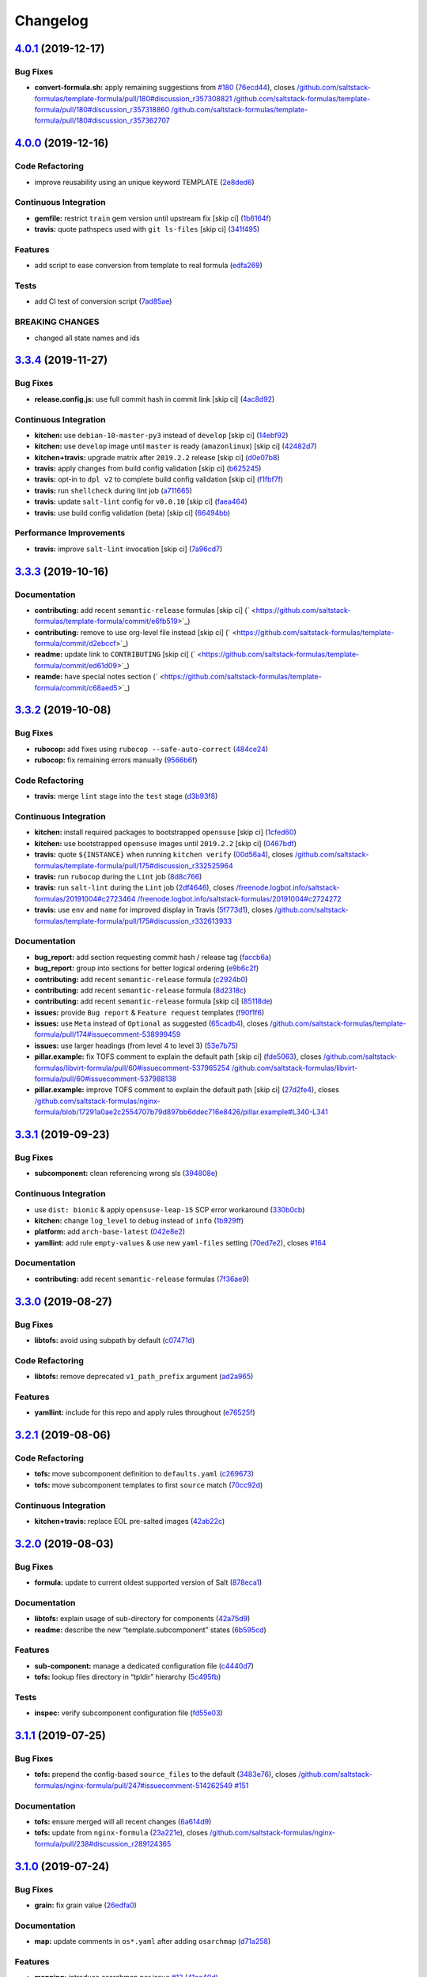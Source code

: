 
Changelog
=========

`4.0.1 <https://github.com/saltstack-formulas/template-formula/compare/v4.0.0...v4.0.1>`_ (2019-12-17)
----------------------------------------------------------------------------------------------------------

Bug Fixes
^^^^^^^^^


* **convert-formula.sh:** apply remaining suggestions from `#180 <https://github.com/saltstack-formulas/template-formula/issues/180>`_ (\ `76ecd44 <https://github.com/saltstack-formulas/template-formula/commit/76ecd447be66fd9b33ace56836796d3ce24537db>`_\ ), closes `/github.com/saltstack-formulas/template-formula/pull/180#discussion_r357308821 <https://github.com//github.com/saltstack-formulas/template-formula/pull/180/issues/discussion_r357308821>`_ `/github.com/saltstack-formulas/template-formula/pull/180#discussion_r357318860 <https://github.com//github.com/saltstack-formulas/template-formula/pull/180/issues/discussion_r357318860>`_ `/github.com/saltstack-formulas/template-formula/pull/180#discussion_r357362707 <https://github.com//github.com/saltstack-formulas/template-formula/pull/180/issues/discussion_r357362707>`_

`4.0.0 <https://github.com/saltstack-formulas/template-formula/compare/v3.3.4...v4.0.0>`_ (2019-12-16)
----------------------------------------------------------------------------------------------------------

Code Refactoring
^^^^^^^^^^^^^^^^


* improve reusability using an unique keyword TEMPLATE (\ `2e8ded6 <https://github.com/saltstack-formulas/template-formula/commit/2e8ded6565f7bad166323792bf42979aac2980fa>`_\ )

Continuous Integration
^^^^^^^^^^^^^^^^^^^^^^


* **gemfile:** restrict ``train`` gem version until upstream fix [skip ci] (\ `1b6164f <https://github.com/saltstack-formulas/template-formula/commit/1b6164fc4a5bda44e8cb1104039606603dab4c2e>`_\ )
* **travis:** quote pathspecs used with ``git ls-files`` [skip ci] (\ `341f495 <https://github.com/saltstack-formulas/template-formula/commit/341f495336da0e35d92b3b4acda30f9efa44ec52>`_\ )

Features
^^^^^^^^


* add script to ease conversion from template to real formula (\ `edfa269 <https://github.com/saltstack-formulas/template-formula/commit/edfa269e9655407ca26788a8d5564c759abbbb30>`_\ )

Tests
^^^^^


* add CI test of conversion script (\ `7ad85ae <https://github.com/saltstack-formulas/template-formula/commit/7ad85ae0db21888921efabbc88bcafbc65e5bd21>`_\ )

BREAKING CHANGES
^^^^^^^^^^^^^^^^


* changed all state names and ids

`3.3.4 <https://github.com/saltstack-formulas/template-formula/compare/v3.3.3...v3.3.4>`_ (2019-11-27)
----------------------------------------------------------------------------------------------------------

Bug Fixes
^^^^^^^^^


* **release.config.js:** use full commit hash in commit link [skip ci] (\ `4ac8d92 <https://github.com/saltstack-formulas/template-formula/commit/4ac8d92778977ed63fe99e4506a2b0a2d41a2bce>`_\ )

Continuous Integration
^^^^^^^^^^^^^^^^^^^^^^


* **kitchen:** use ``debian-10-master-py3`` instead of ``develop`` [skip ci] (\ `14ebf92 <https://github.com/saltstack-formulas/template-formula/commit/14ebf928bc07cefa086523e63bed5df7c2879e9b>`_\ )
* **kitchen:** use ``develop`` image until ``master`` is ready (\ ``amazonlinux``\ ) [skip ci] (\ `42482d7 <https://github.com/saltstack-formulas/template-formula/commit/42482d7f9b77f5d34417e25233a9f385075feace>`_\ )
* **kitchen+travis:** upgrade matrix after ``2019.2.2`` release [skip ci] (\ `d0e07b8 <https://github.com/saltstack-formulas/template-formula/commit/d0e07b88834f68cc81ce4de34c14a880347fc497>`_\ )
* **travis:** apply changes from build config validation [skip ci] (\ `b625245 <https://github.com/saltstack-formulas/template-formula/commit/b625245fc62deb6da7cb35de1280ec267718b1cd>`_\ )
* **travis:** opt-in to ``dpl v2`` to complete build config validation [skip ci] (\ `f1fbf7f <https://github.com/saltstack-formulas/template-formula/commit/f1fbf7f620c886827c70fb3970e3b2fac58b8db8>`_\ )
* **travis:** run ``shellcheck`` during lint job (\ `a711665 <https://github.com/saltstack-formulas/template-formula/commit/a7116654d875ecb0e7e3e10fc96cbab2e91575f7>`_\ )
* **travis:** update ``salt-lint`` config for ``v0.0.10`` [skip ci] (\ `faea464 <https://github.com/saltstack-formulas/template-formula/commit/faea464f923f552e23a83f28e3192c437f7eabfe>`_\ )
* **travis:** use build config validation (beta) [skip ci] (\ `66494bb <https://github.com/saltstack-formulas/template-formula/commit/66494bbc1058adc9ed6fa0074b1c4b6018c4cd48>`_\ )

Performance Improvements
^^^^^^^^^^^^^^^^^^^^^^^^


* **travis:** improve ``salt-lint`` invocation [skip ci] (\ `7a96cd7 <https://github.com/saltstack-formulas/template-formula/commit/7a96cd77db71eb8b022df7bd5c1014664124a022>`_\ )

`3.3.3 <https://github.com/saltstack-formulas/template-formula/compare/v3.3.2...v3.3.3>`_ (2019-10-16)
----------------------------------------------------------------------------------------------------------

Documentation
^^^^^^^^^^^^^


* **contributing:** add recent ``semantic-release`` formulas [skip ci] (\ ` <https://github.com/saltstack-formulas/template-formula/commit/e6fb519>`_\ )
* **contributing:** remove to use org-level file instead [skip ci] (\ ` <https://github.com/saltstack-formulas/template-formula/commit/d2ebccf>`_\ )
* **readme:** update link to ``CONTRIBUTING`` [skip ci] (\ ` <https://github.com/saltstack-formulas/template-formula/commit/ed61d09>`_\ )
* **reamde:** have special notes section (\ ` <https://github.com/saltstack-formulas/template-formula/commit/c68aed5>`_\ )

`3.3.2 <https://github.com/saltstack-formulas/template-formula/compare/v3.3.1...v3.3.2>`_ (2019-10-08)
----------------------------------------------------------------------------------------------------------

Bug Fixes
^^^^^^^^^


* **rubocop:** add fixes using ``rubocop --safe-auto-correct`` (\ `484ce24 <https://github.com/saltstack-formulas/template-formula/commit/484ce24>`_\ )
* **rubocop:** fix remaining errors manually (\ `9566b6f <https://github.com/saltstack-formulas/template-formula/commit/9566b6f>`_\ )

Code Refactoring
^^^^^^^^^^^^^^^^


* **travis:** merge ``lint`` stage into the ``test`` stage (\ `d3b93f8 <https://github.com/saltstack-formulas/template-formula/commit/d3b93f8>`_\ )

Continuous Integration
^^^^^^^^^^^^^^^^^^^^^^


* **kitchen:** install required packages to bootstrapped ``opensuse`` [skip ci] (\ `1cfed60 <https://github.com/saltstack-formulas/template-formula/commit/1cfed60>`_\ )
* **kitchen:** use bootstrapped ``opensuse`` images until ``2019.2.2`` [skip ci] (\ `0467bdf <https://github.com/saltstack-formulas/template-formula/commit/0467bdf>`_\ )
* **travis:** quote ``${INSTANCE}`` when running ``kitchen verify`` (\ `00d56a4 <https://github.com/saltstack-formulas/template-formula/commit/00d56a4>`_\ ), closes `/github.com/saltstack-formulas/template-formula/pull/175#discussion_r332525964 <https://github.com//github.com/saltstack-formulas/template-formula/pull/175/issues/discussion_r332525964>`_
* **travis:** run ``rubocop`` during the ``Lint`` job (\ `8d8c766 <https://github.com/saltstack-formulas/template-formula/commit/8d8c766>`_\ )
* **travis:** run ``salt-lint`` during the ``Lint`` job (\ `2df4646 <https://github.com/saltstack-formulas/template-formula/commit/2df4646>`_\ ), closes `/freenode.logbot.info/saltstack-formulas/20191004#c2723464 <https://github.com//freenode.logbot.info/saltstack-formulas/20191004/issues/c2723464>`_ `/freenode.logbot.info/saltstack-formulas/20191004#c2724272 <https://github.com//freenode.logbot.info/saltstack-formulas/20191004/issues/c2724272>`_
* **travis:** use ``env`` and ``name`` for improved display in Travis (\ `5f773d1 <https://github.com/saltstack-formulas/template-formula/commit/5f773d1>`_\ ), closes `/github.com/saltstack-formulas/template-formula/pull/175#discussion_r332613933 <https://github.com//github.com/saltstack-formulas/template-formula/pull/175/issues/discussion_r332613933>`_

Documentation
^^^^^^^^^^^^^


* **bug_report:** add section requesting commit hash / release tag (\ `faccb6a <https://github.com/saltstack-formulas/template-formula/commit/faccb6a>`_\ )
* **bug_report:** group into sections for better logical ordering (\ `e9b6c2f <https://github.com/saltstack-formulas/template-formula/commit/e9b6c2f>`_\ )
* **contributing:** add recent ``semantic-release`` formula (\ `c2924b0 <https://github.com/saltstack-formulas/template-formula/commit/c2924b0>`_\ )
* **contributing:** add recent ``semantic-release`` formula (\ `8d2318c <https://github.com/saltstack-formulas/template-formula/commit/8d2318c>`_\ )
* **contributing:** add recent ``semantic-release`` formula [skip ci] (\ `85118de <https://github.com/saltstack-formulas/template-formula/commit/85118de>`_\ )
* **issues:** provide ``Bug report`` & ``Feature request`` templates (\ `f90f1f6 <https://github.com/saltstack-formulas/template-formula/commit/f90f1f6>`_\ )
* **issues:** use ``Meta`` instead of ``Optional`` as suggested (\ `65cadb4 <https://github.com/saltstack-formulas/template-formula/commit/65cadb4>`_\ ), closes `/github.com/saltstack-formulas/template-formula/pull/174#issuecomment-538999459 <https://github.com//github.com/saltstack-formulas/template-formula/pull/174/issues/issuecomment-538999459>`_
* **issues:** use larger headings (from level 4 to level 3) (\ `53e7b75 <https://github.com/saltstack-formulas/template-formula/commit/53e7b75>`_\ )
* **pillar.example:** fix TOFS comment to explain the default path [skip ci] (\ `fde5063 <https://github.com/saltstack-formulas/template-formula/commit/fde5063>`_\ ), closes `/github.com/saltstack-formulas/libvirt-formula/pull/60#issuecomment-537965254 <https://github.com//github.com/saltstack-formulas/libvirt-formula/pull/60/issues/issuecomment-537965254>`_ `/github.com/saltstack-formulas/libvirt-formula/pull/60#issuecomment-537988138 <https://github.com//github.com/saltstack-formulas/libvirt-formula/pull/60/issues/issuecomment-537988138>`_
* **pillar.example:** improve TOFS comment to explain the default path [skip ci] (\ `27d2fe4 <https://github.com/saltstack-formulas/template-formula/commit/27d2fe4>`_\ ), closes `/github.com/saltstack-formulas/nginx-formula/blob/17291a0ae2c2554707b79d897bb6ddec716e8426/pillar.example#L340-L341 <https://github.com//github.com/saltstack-formulas/nginx-formula/blob/17291a0ae2c2554707b79d897bb6ddec716e8426/pillar.example/issues/L340-L341>`_

`3.3.1 <https://github.com/saltstack-formulas/template-formula/compare/v3.3.0...v3.3.1>`_ (2019-09-23)
----------------------------------------------------------------------------------------------------------

Bug Fixes
^^^^^^^^^


* **subcomponent:** clean referencing wrong sls (\ `394808e <https://github.com/saltstack-formulas/template-formula/commit/394808e>`_\ )

Continuous Integration
^^^^^^^^^^^^^^^^^^^^^^


* use ``dist: bionic`` & apply ``opensuse-leap-15`` SCP error workaround (\ `330b0cb <https://github.com/saltstack-formulas/template-formula/commit/330b0cb>`_\ )
* **kitchen:** change ``log_level`` to ``debug`` instead of ``info`` (\ `1b929ff <https://github.com/saltstack-formulas/template-formula/commit/1b929ff>`_\ )
* **platform:** add ``arch-base-latest`` (\ `042e8e2 <https://github.com/saltstack-formulas/template-formula/commit/042e8e2>`_\ )
* **yamllint:** add rule ``empty-values`` & use new ``yaml-files`` setting (\ `70ed7e2 <https://github.com/saltstack-formulas/template-formula/commit/70ed7e2>`_\ ), closes `#164 <https://github.com/saltstack-formulas/template-formula/issues/164>`_

Documentation
^^^^^^^^^^^^^


* **contributing:** add recent ``semantic-release`` formulas (\ `7f36ae9 <https://github.com/saltstack-formulas/template-formula/commit/7f36ae9>`_\ )

`3.3.0 <https://github.com/saltstack-formulas/template-formula/compare/v3.2.1...v3.3.0>`_ (2019-08-27)
----------------------------------------------------------------------------------------------------------

Bug Fixes
^^^^^^^^^


* **libtofs:** avoid using subpath by default (\ `c07471d <https://github.com/saltstack-formulas/template-formula/commit/c07471d>`_\ )

Code Refactoring
^^^^^^^^^^^^^^^^


* **libtofs:** remove deprecated ``v1_path_prefix`` argument (\ `ad2a965 <https://github.com/saltstack-formulas/template-formula/commit/ad2a965>`_\ )

Features
^^^^^^^^


* **yamllint:** include for this repo and apply rules throughout (\ `e76525f <https://github.com/saltstack-formulas/template-formula/commit/e76525f>`_\ )

`3.2.1 <https://github.com/saltstack-formulas/template-formula/compare/v3.2.0...v3.2.1>`_ (2019-08-06)
----------------------------------------------------------------------------------------------------------

Code Refactoring
^^^^^^^^^^^^^^^^


* **tofs:** move subcomponent definition to ``defaults.yaml`` (\ `c269673 <https://github.com/saltstack-formulas/template-formula/commit/c269673>`_\ )
* **tofs:** move subcomponent templates to first ``source`` match (\ `70cc92d <https://github.com/saltstack-formulas/template-formula/commit/70cc92d>`_\ )

Continuous Integration
^^^^^^^^^^^^^^^^^^^^^^


* **kitchen+travis:** replace EOL pre-salted images (\ `42ab22c <https://github.com/saltstack-formulas/template-formula/commit/42ab22c>`_\ )

`3.2.0 <https://github.com/saltstack-formulas/template-formula/compare/v3.1.1...v3.2.0>`_ (2019-08-03)
----------------------------------------------------------------------------------------------------------

Bug Fixes
^^^^^^^^^


* **formula:** update to current oldest supported version of Salt (\ `878eca1 <https://github.com/saltstack-formulas/template-formula/commit/878eca1>`_\ )

Documentation
^^^^^^^^^^^^^


* **libtofs:** explain usage of sub-directory for components (\ `42a75d9 <https://github.com/saltstack-formulas/template-formula/commit/42a75d9>`_\ )
* **readme:** describe the new “template.subcomponent” states (\ `6b595cd <https://github.com/saltstack-formulas/template-formula/commit/6b595cd>`_\ )

Features
^^^^^^^^


* **sub-component:** manage a dedicated configuration file (\ `c4440d7 <https://github.com/saltstack-formulas/template-formula/commit/c4440d7>`_\ )
* **tofs:** lookup files directory in “tpldir” hierarchy (\ `5c495fb <https://github.com/saltstack-formulas/template-formula/commit/5c495fb>`_\ )

Tests
^^^^^


* **inspec:** verify subcomponent configuration file (\ `fd55e03 <https://github.com/saltstack-formulas/template-formula/commit/fd55e03>`_\ )

`3.1.1 <https://github.com/saltstack-formulas/template-formula/compare/v3.1.0...v3.1.1>`_ (2019-07-25)
----------------------------------------------------------------------------------------------------------

Bug Fixes
^^^^^^^^^


* **tofs:** prepend the config-based ``source_files`` to the default (\ `3483e76 <https://github.com/saltstack-formulas/template-formula/commit/3483e76>`_\ ), closes `/github.com/saltstack-formulas/nginx-formula/pull/247#issuecomment-514262549 <https://github.com//github.com/saltstack-formulas/nginx-formula/pull/247/issues/issuecomment-514262549>`_ `#151 <https://github.com/saltstack-formulas/template-formula/issues/151>`_

Documentation
^^^^^^^^^^^^^


* **tofs:** ensure merged will all recent changes (\ `6a614d9 <https://github.com/saltstack-formulas/template-formula/commit/6a614d9>`_\ )
* **tofs:** update from ``nginx-formula`` (\ `23a221e <https://github.com/saltstack-formulas/template-formula/commit/23a221e>`_\ ), closes `/github.com/saltstack-formulas/nginx-formula/pull/238#discussion_r289124365 <https://github.com//github.com/saltstack-formulas/nginx-formula/pull/238/issues/discussion_r289124365>`_

`3.1.0 <https://github.com/saltstack-formulas/template-formula/compare/v3.0.9...v3.1.0>`_ (2019-07-24)
----------------------------------------------------------------------------------------------------------

Bug Fixes
^^^^^^^^^


* **grain:** fix grain value (\ `26edfa0 <https://github.com/saltstack-formulas/template-formula/commit/26edfa0>`_\ )

Documentation
^^^^^^^^^^^^^


* **map:** update comments in ``os*.yaml`` after adding ``osarchmap`` (\ `d71a258 <https://github.com/saltstack-formulas/template-formula/commit/d71a258>`_\ )

Features
^^^^^^^^


* **mapping:** introduce osarchmap per issue `#13 <https://github.com/saltstack-formulas/template-formula/issues/13>`_ (\ `41ac40d <https://github.com/saltstack-formulas/template-formula/commit/41ac40d>`_\ )

Tests
^^^^^


* **osarch:** add unit test for osarch (\ `1be2052 <https://github.com/saltstack-formulas/template-formula/commit/1be2052>`_\ )

`3.0.9 <https://github.com/saltstack-formulas/template-formula/compare/v3.0.8...v3.0.9>`_ (2019-07-24)
----------------------------------------------------------------------------------------------------------

Bug Fixes
^^^^^^^^^


* **libtofs:** don't crash if “tofs.files_switch” lookup a list (\ `0979d35 <https://github.com/saltstack-formulas/template-formula/commit/0979d35>`_\ )

Documentation
^^^^^^^^^^^^^


* **contributing:** add recent ``semantic-release`` formula (\ `f9def86 <https://github.com/saltstack-formulas/template-formula/commit/f9def86>`_\ )
* **contributing:** add recent ``semantic-release`` formula (\ `ed8c55a <https://github.com/saltstack-formulas/template-formula/commit/ed8c55a>`_\ )
* **contributing:** add recent ``semantic-release`` formulas (\ `57d0b85 <https://github.com/saltstack-formulas/template-formula/commit/57d0b85>`_\ )

Tests
^^^^^


* **libtofs:** “tofs.files_switch” lookup can return a list (\ `13f1728 <https://github.com/saltstack-formulas/template-formula/commit/13f1728>`_\ )

`3.0.8 <https://github.com/saltstack-formulas/template-formula/compare/v3.0.7...v3.0.8>`_ (2019-07-08)
----------------------------------------------------------------------------------------------------------

Documentation
^^^^^^^^^^^^^


* **contributing:** add template-formula to ``semantic-release`` formulas (\ `87e4ebc <https://github.com/saltstack-formulas/template-formula/commit/87e4ebc>`_\ )

`3.0.7 <https://github.com/saltstack-formulas/template-formula/compare/v3.0.6...v3.0.7>`_ (2019-07-04)
----------------------------------------------------------------------------------------------------------

Documentation
^^^^^^^^^^^^^


* **contributing:** add recent ``semantic-release`` formula (\ `c679cb5 <https://github.com/saltstack-formulas/template-formula/commit/c679cb5>`_\ )

`3.0.6 <https://github.com/saltstack-formulas/template-formula/compare/v3.0.5...v3.0.6>`_ (2019-06-28)
----------------------------------------------------------------------------------------------------------

Code Refactoring
^^^^^^^^^^^^^^^^


* **string:** remove capitalisation from 'template' string (\ `7062210 <https://github.com/saltstack-formulas/template-formula/commit/7062210>`_\ )

`3.0.5 <https://github.com/saltstack-formulas/template-formula/compare/v3.0.4...v3.0.5>`_ (2019-06-28)
----------------------------------------------------------------------------------------------------------

Documentation
^^^^^^^^^^^^^


* **contributing:** add recent ``semantic-release`` formula (\ `fc50a9e <https://github.com/saltstack-formulas/template-formula/commit/fc50a9e>`_\ )

`3.0.4 <https://github.com/saltstack-formulas/template-formula/compare/v3.0.3...v3.0.4>`_ (2019-06-27)
----------------------------------------------------------------------------------------------------------

Documentation
^^^^^^^^^^^^^


* **contributing:** add recent ``semantic-release`` formulas (\ `22052fc <https://github.com/saltstack-formulas/template-formula/commit/22052fc>`_\ )

`3.0.3 <https://github.com/saltstack-formulas/template-formula/compare/v3.0.2...v3.0.3>`_ (2019-06-25)
----------------------------------------------------------------------------------------------------------

Documentation
^^^^^^^^^^^^^


* **contributing:** add recent ``semantic-release`` formula (\ `7f56237 <https://github.com/saltstack-formulas/template-formula/commit/7f56237>`_\ )

`3.0.2 <https://github.com/saltstack-formulas/template-formula/compare/v3.0.1...v3.0.2>`_ (2019-06-20)
----------------------------------------------------------------------------------------------------------

Documentation
^^^^^^^^^^^^^


* **contributing:** add recent ``semantic-release`` formulas (\ `461c7a5 <https://github.com/saltstack-formulas/template-formula/commit/461c7a5>`_\ )

`3.0.1 <https://github.com/saltstack-formulas/template-formula/compare/v3.0.0...v3.0.1>`_ (2019-06-16)
----------------------------------------------------------------------------------------------------------

Tests
^^^^^


* **inspec:** readme for default profile & os-name depreciated (\ `3fa7bce <https://github.com/saltstack-formulas/template-formula/commit/3fa7bce>`_\ )

`3.0.0 <https://github.com/saltstack-formulas/template-formula/compare/v2.2.1...v3.0.0>`_ (2019-06-13)
----------------------------------------------------------------------------------------------------------

Code Refactoring
^^^^^^^^^^^^^^^^


* **pkgname:** reserve 'pkg' as packaging dict (\ `c6ae81c <https://github.com/saltstack-formulas/template-formula/commit/c6ae81c>`_\ )

Continuous Integration
^^^^^^^^^^^^^^^^^^^^^^


* **kitchen+travis:** modify matrix to include ``develop`` platform (\ `7b5d4ff <https://github.com/saltstack-formulas/template-formula/commit/7b5d4ff>`_\ )

BREAKING CHANGES
^^^^^^^^^^^^^^^^


* **pkgname:** the parameter ``pkg`` is now a dictionary. References
  to ``template.pkg`` should be changed to ``template.pkg.name``.

`2.2.1 <https://github.com/saltstack-formulas/template-formula/compare/v2.2.0...v2.2.1>`_ (2019-05-31)
----------------------------------------------------------------------------------------------------------

Code Refactoring
^^^^^^^^^^^^^^^^


* **\ ``osfamilymap``\ :** avoid *BSD ambiguity with MacOS ``rootgroup`` (\ `3338605 <https://github.com/saltstack-formulas/template-formula/commit/3338605>`_\ )

`2.2.0 <https://github.com/saltstack-formulas/template-formula/compare/v2.1.18...v2.2.0>`_ (2019-05-31)
-----------------------------------------------------------------------------------------------------------

Features
^^^^^^^^


* **macos:** basic package and group handling (\ `8c3fe22 <https://github.com/saltstack-formulas/template-formula/commit/8c3fe22>`_\ )

`2.1.18 <https://github.com/saltstack-formulas/template-formula/compare/v2.1.17...v2.1.18>`_ (2019-05-29)
-------------------------------------------------------------------------------------------------------------

Bug Fixes
^^^^^^^^^


* **\ ``libtofs``\ :** use ``select`` to deal with empty strings in path (\ `afe0751 <https://github.com/saltstack-formulas/template-formula/commit/afe0751>`_\ )
* **\ ``libtofs``\ :** use ``strip`` to deal with leading/trailing slashes (\ `2563a46 <https://github.com/saltstack-formulas/template-formula/commit/2563a46>`_\ )

`2.1.17 <https://github.com/saltstack-formulas/template-formula/compare/v2.1.16...v2.1.17>`_ (2019-05-27)
-------------------------------------------------------------------------------------------------------------

Continuous Integration
^^^^^^^^^^^^^^^^^^^^^^


* **kitchen:** add Bundler binstub for Kitchen (\ `7bb7c53 <https://github.com/saltstack-formulas/template-formula/commit/7bb7c53>`_\ )

Documentation
^^^^^^^^^^^^^


* **readme:** tidy headings (\ `d931ed1 <https://github.com/saltstack-formulas/template-formula/commit/d931ed1>`_\ )

`2.1.16 <https://github.com/saltstack-formulas/template-formula/compare/v2.1.15...v2.1.16>`_ (2019-05-27)
-------------------------------------------------------------------------------------------------------------

Documentation
^^^^^^^^^^^^^


* **contributing:** add ufw formula to semantic release formulas (\ `18ff689 <https://github.com/saltstack-formulas/template-formula/commit/18ff689>`_\ )

`2.1.15 <https://github.com/saltstack-formulas/template-formula/compare/v2.1.14...v2.1.15>`_ (2019-05-25)
-------------------------------------------------------------------------------------------------------------

Tests
^^^^^


* **\ ``services_spec``\ :** remove temporary ``suse`` conditional (\ `00d4a77 <https://github.com/saltstack-formulas/template-formula/commit/00d4a77>`_\ )

`2.1.14 <https://github.com/saltstack-formulas/template-formula/compare/v2.1.13...v2.1.14>`_ (2019-05-25)
-------------------------------------------------------------------------------------------------------------

Bug Fixes
^^^^^^^^^


* **\ ``config/file``\ :** add missing space before Jinja ``}}`` (\ `5cd08ab <https://github.com/saltstack-formulas/template-formula/commit/5cd08ab>`_\ )

`2.1.13 <https://github.com/saltstack-formulas/template-formula/compare/v2.1.12...v2.1.13>`_ (2019-05-24)
-------------------------------------------------------------------------------------------------------------

Documentation
^^^^^^^^^^^^^


* **readme:** add testing requirements section (from ``vault-formula``\ ) (\ `e04413e <https://github.com/saltstack-formulas/template-formula/commit/e04413e>`_\ )

`2.1.12 <https://github.com/saltstack-formulas/template-formula/compare/v2.1.11...v2.1.12>`_ (2019-05-24)
-------------------------------------------------------------------------------------------------------------

Continuous Integration
^^^^^^^^^^^^^^^^^^^^^^


* **travis:** improve recommended matrix usage comment (\ `b08a0fd <https://github.com/saltstack-formulas/template-formula/commit/b08a0fd>`_\ )
* **travis:** reduce matrix down to 6 instances (ref: `#118 <https://github.com/saltstack-formulas/template-formula/issues/118>`_\ ) (\ `a8834e2 <https://github.com/saltstack-formulas/template-formula/commit/a8834e2>`_\ )

Documentation
^^^^^^^^^^^^^


* **contributing:** add ``bind-formula`` to ``semantic-release`` formulas (\ `3da78b0 <https://github.com/saltstack-formulas/template-formula/commit/3da78b0>`_\ )

`2.1.11 <https://github.com/saltstack-formulas/template-formula/compare/v2.1.10...v2.1.11>`_ (2019-05-18)
-------------------------------------------------------------------------------------------------------------

Documentation
^^^^^^^^^^^^^


* **contributing:** add recent ``semantic-release`` formula (\ `486b393 <https://github.com/saltstack-formulas/template-formula/commit/486b393>`_\ )

`2.1.10 <https://github.com/saltstack-formulas/template-formula/compare/v2.1.9...v2.1.10>`_ (2019-05-16)
------------------------------------------------------------------------------------------------------------

Documentation
^^^^^^^^^^^^^


* **contributing:** fix link to contributing docs (\ `b6a33d3 <https://github.com/saltstack-formulas/template-formula/commit/b6a33d3>`_\ )

`2.1.9 <https://github.com/saltstack-formulas/template-formula/compare/v2.1.8...v2.1.9>`_ (2019-05-16)
----------------------------------------------------------------------------------------------------------

Documentation
^^^^^^^^^^^^^


* move contributing sections and links to ease adaptation (\ `741896d <https://github.com/saltstack-formulas/template-formula/commit/741896d>`_\ )

`2.1.8 <https://github.com/saltstack-formulas/template-formula/compare/v2.1.7...v2.1.8>`_ (2019-05-16)
----------------------------------------------------------------------------------------------------------

Documentation
^^^^^^^^^^^^^


* **contributing:** add recent ``semantic-release`` formulas (\ `#110 <https://github.com/saltstack-formulas/template-formula/issues/110>`_\ ) (\ `ab7afd4 <https://github.com/saltstack-formulas/template-formula/commit/ab7afd4>`_\ )

`2.1.7 <https://github.com/saltstack-formulas/template-formula/compare/v2.1.6...v2.1.7>`_ (2019-05-15)
----------------------------------------------------------------------------------------------------------

Styles
^^^^^^


* **indent:** fix indentation (\ `34d1307 <https://github.com/saltstack-formulas/template-formula/commit/34d1307>`_\ )

`2.1.6 <https://github.com/saltstack-formulas/template-formula/compare/v2.1.5...v2.1.6>`_ (2019-05-15)
----------------------------------------------------------------------------------------------------------

Bug Fixes
^^^^^^^^^


* **\ ``map.jinja``\ :** *merge* defaults and ``config.get`` (\ `91bc2f0 <https://github.com/saltstack-formulas/template-formula/commit/91bc2f0>`_\ )

`2.1.5 <https://github.com/saltstack-formulas/template-formula/compare/v2.1.4...v2.1.5>`_ (2019-05-15)
----------------------------------------------------------------------------------------------------------

Bug Fixes
^^^^^^^^^


* **\ ``map.jinja``\ :** use tplroot (\ `b9c5e03 <https://github.com/saltstack-formulas/template-formula/commit/b9c5e03>`_\ )

`2.1.4 <https://github.com/saltstack-formulas/template-formula/compare/v2.1.3...v2.1.4>`_ (2019-05-15)
----------------------------------------------------------------------------------------------------------

Bug Fixes
^^^^^^^^^


* **\ ``map.jinja``\ :** remove ``merge`` from ``config.get`` (for ``salt-ssh``\ ) (\ `00e474c <https://github.com/saltstack-formulas/template-formula/commit/00e474c>`_\ ), closes `#95 <https://github.com/saltstack-formulas/template-formula/issues/95>`_

`2.1.3 <https://github.com/saltstack-formulas/template-formula/compare/v2.1.2...v2.1.3>`_ (2019-05-13)
----------------------------------------------------------------------------------------------------------

Bug Fixes
^^^^^^^^^


* **travis:** don't install gems twice (\ `925d8e2 <https://github.com/saltstack-formulas/template-formula/commit/925d8e2>`_\ )

Documentation
^^^^^^^^^^^^^


* **readme:** add testing section based on ``postgres-formula`` (\ `c309d5f <https://github.com/saltstack-formulas/template-formula/commit/c309d5f>`_\ )

`2.1.2 <https://github.com/saltstack-formulas/template-formula/compare/v2.1.1...v2.1.2>`_ (2019-05-13)
----------------------------------------------------------------------------------------------------------

Bug Fixes
^^^^^^^^^


* **gitignore:** add Gemfile.lock to .gitignore (\ `87fa410 <https://github.com/saltstack-formulas/template-formula/commit/87fa410>`_\ )

`2.1.1 <https://github.com/saltstack-formulas/template-formula/compare/v2.1.0...v2.1.1>`_ (2019-05-13)
----------------------------------------------------------------------------------------------------------

Documentation
^^^^^^^^^^^^^


* **semantic-release:** add list of semantic-release compatible formulas (\ `97b19b9 <https://github.com/saltstack-formulas/template-formula/commit/97b19b9>`_\ )

`2.1.0 <https://github.com/saltstack-formulas/template-formula/compare/v2.0.6...v2.1.0>`_ (2019-05-12)
----------------------------------------------------------------------------------------------------------

Features
^^^^^^^^


* **centos-6:** reshape formula and tests for this platform (\ `a4b1608 <https://github.com/saltstack-formulas/template-formula/commit/a4b1608>`_\ ), closes `#104 <https://github.com/saltstack-formulas/template-formula/issues/104>`_

`2.0.6 <https://github.com/saltstack-formulas/template-formula/compare/v2.0.5...v2.0.6>`_ (2019-05-02)
----------------------------------------------------------------------------------------------------------

Continuous Integration
^^^^^^^^^^^^^^^^^^^^^^


* **kitchen+travis:** use latest pre-salted images (\ `91ef13b <https://github.com/saltstack-formulas/template-formula/commit/91ef13b>`_\ )

Tests
^^^^^


* **inspec:** disable ``service``\ -based tests for ``opensuse-leap-15`` (\ `848c2ad <https://github.com/saltstack-formulas/template-formula/commit/848c2ad>`_\ )

`2.0.5 <https://github.com/saltstack-formulas/template-formula/compare/v2.0.4...v2.0.5>`_ (2019-04-30)
----------------------------------------------------------------------------------------------------------

Documentation
^^^^^^^^^^^^^


* **tofs:** remove whitespace from blank line (\ `0881b7d <https://github.com/saltstack-formulas/template-formula/commit/0881b7d>`_\ )

`2.0.4 <https://github.com/saltstack-formulas/template-formula/compare/v2.0.3...v2.0.4>`_ (2019-04-27)
----------------------------------------------------------------------------------------------------------

Code Refactoring
^^^^^^^^^^^^^^^^


* **map:** use ``config.get`` instead of ``pillar.get`` (\ `5dc0b86 <https://github.com/saltstack-formulas/template-formula/commit/5dc0b86>`_\ )

Continuous Integration
^^^^^^^^^^^^^^^^^^^^^^


* **gemfile:** update ``kitchen-salt`` version (\ `ad31c32 <https://github.com/saltstack-formulas/template-formula/commit/ad31c32>`_\ )

`2.0.3 <https://github.com/saltstack-formulas/template-formula/compare/v2.0.2...v2.0.3>`_ (2019-04-24)
----------------------------------------------------------------------------------------------------------

Bug Fixes
^^^^^^^^^


* **comments:** explain that at least an empty dict is required (\ `426f955 <https://github.com/saltstack-formulas/template-formula/commit/426f955>`_\ ), closes `#93 <https://github.com/saltstack-formulas/template-formula/issues/93>`_

Continuous Integration
^^^^^^^^^^^^^^^^^^^^^^


* **kitchen:** use pre-salted images instead (\ `2855ed6 <https://github.com/saltstack-formulas/template-formula/commit/2855ed6>`_\ )

`2.0.2 <https://github.com/saltstack-formulas/template-formula/compare/v2.0.1...v2.0.2>`_ (2019-04-22)
----------------------------------------------------------------------------------------------------------

Code Refactoring
^^^^^^^^^^^^^^^^


* **config_clean:** remove unused import from ``libtofs.jinja`` (\ `b7cb585 <https://github.com/saltstack-formulas/template-formula/commit/b7cb585>`_\ )

Continuous Integration
^^^^^^^^^^^^^^^^^^^^^^


* **kitchen+travis:** implement new distro-python-salt_version matrix (\ `bd4792d <https://github.com/saltstack-formulas/template-formula/commit/bd4792d>`_\ )

`2.0.1 <https://github.com/saltstack-formulas/template-formula/compare/v2.0.0...v2.0.1>`_ (2019-03-25)
----------------------------------------------------------------------------------------------------------

Code Refactoring
^^^^^^^^^^^^^^^^


* **tofs:** ensure (v2 > v1 > default) checking for ``src_files`` (\ `3e62d7b <https://github.com/saltstack-formulas/template-formula/commit/3e62d7b>`_\ )
* **tofs:** make ``files_switch`` macro fully portable (\ `a98b777 <https://github.com/saltstack-formulas/template-formula/commit/a98b777>`_\ )
* **tofs:** use ``config`` rather than ``pillar`` throughout (\ `5730e94 <https://github.com/saltstack-formulas/template-formula/commit/5730e94>`_\ )

`2.0.0 <https://github.com/saltstack-formulas/template-formula/compare/v1.2.6...v2.0.0>`_ (2019-03-24)
----------------------------------------------------------------------------------------------------------

Code Refactoring
^^^^^^^^^^^^^^^^


* **tofs:** move “files_switch” macro to “libtofs.jinja” (\ `da7e692 <https://github.com/saltstack-formulas/template-formula/commit/da7e692>`_\ )

BREAKING CHANGES
^^^^^^^^^^^^^^^^


* 
  **tofs:** every formula writer will need to change the import
  to use this new version.

* 
  template/libtofs.jinja: provides the “files_switch” macro.

* 
  docs/TOFS_pattern.rst: update documentation to use the new path.

* 
  template/config/clean.sls: change import from “macros.jinja” to “libtofs.jinja”.

* 
  template/config/file.sls: ditoo.

`1.2.6 <https://github.com/saltstack-formulas/template-formula/compare/v1.2.5...v1.2.6>`_ (2019-03-24)
----------------------------------------------------------------------------------------------------------

Reverts
^^^^^^^


* **kitchen+travis:** use ``debian:jessie-backports`` as ``debian-8`` (\ `dcd141a <https://github.com/saltstack-formulas/template-formula/commit/dcd141a>`_\ ), closes `/github.com/saltstack/salt-pack/issues/657#issuecomment-474954298 <https://github.com//github.com/saltstack/salt-pack/issues/657/issues/issuecomment-474954298>`_

`1.2.5 <https://github.com/saltstack-formulas/template-formula/compare/v1.2.4...v1.2.5>`_ (2019-03-23)
----------------------------------------------------------------------------------------------------------

Bug Fixes
^^^^^^^^^


* **travis:** use version numbers in Gemfile to prevent failed builds (\ `35f7111 <https://github.com/saltstack-formulas/template-formula/commit/35f7111>`_\ )

`1.2.4 <https://github.com/saltstack-formulas/template-formula/compare/v1.2.3...v1.2.4>`_ (2019-03-22)
----------------------------------------------------------------------------------------------------------

Code Refactoring
^^^^^^^^^^^^^^^^


* **tofs:** avoid using “salt['config.get']” for formula writers (\ `60d43e7 <https://github.com/saltstack-formulas/template-formula/commit/60d43e7>`_\ )

`1.2.3 <https://github.com/saltstack-formulas/template-formula/compare/v1.2.2...v1.2.3>`_ (2019-03-13)
----------------------------------------------------------------------------------------------------------

Documentation
^^^^^^^^^^^^^


* **tofs:** incorrect path for “source_files” lookup key (\ `a76f659 <https://github.com/saltstack-formulas/template-formula/commit/a76f659>`_\ )

`1.2.2 <https://github.com/saltstack-formulas/template-formula/compare/v1.2.1...v1.2.2>`_ (2019-03-09)
----------------------------------------------------------------------------------------------------------

Bug Fixes
^^^^^^^^^


* **tofs:** update use of state ID in ``config`` and ``pillar`` (\ `3d9a24c <https://github.com/saltstack-formulas/template-formula/commit/3d9a24c>`_\ )
* **tofs:** use ``source_files`` instead of ``files`` (\ `5110716 <https://github.com/saltstack-formulas/template-formula/commit/5110716>`_\ ), closes `/freenode.logbot.info/saltstack-formulas/20190308#c2046753 <https://github.com//freenode.logbot.info/saltstack-formulas/20190308/issues/c2046753>`_

`1.2.1 <https://github.com/saltstack-formulas/template-formula/compare/v1.2.0...v1.2.1>`_ (2019-03-07)
----------------------------------------------------------------------------------------------------------

Code Refactoring
^^^^^^^^^^^^^^^^


* **kitchen:** ``pillars-from-files`` => ``pillars_from_files`` (\ `7c954a7 <https://github.com/saltstack-formulas/template-formula/commit/7c954a7>`_\ ), closes `/github.com/saltstack-formulas/packages-formula/pull/50#discussion_r262769817 <https://github.com//github.com/saltstack-formulas/packages-formula/pull/50/issues/discussion_r262769817>`_

Styles
^^^^^^


* **map:** use ``-`` for each Jinja block (\ `64e3834 <https://github.com/saltstack-formulas/template-formula/commit/64e3834>`_\ )

`1.2.0 <https://github.com/saltstack-formulas/template-formula/compare/v1.1.2...v1.2.0>`_ (2019-03-03)
----------------------------------------------------------------------------------------------------------

Features
^^^^^^^^


* **m2r:** use ``m2r`` to convert automatic ``.md`` files to ``.rst`` (\ `b86ddf4 <https://github.com/saltstack-formulas/template-formula/commit/b86ddf4>`_\ )

`1.1.2 <https://github.com/saltstack-formulas/template-formula/compare/v1.1.1...v1.1.2>`_ (2019-03-03)
----------------------------------------------------------------------------------------------------------

Documentation
^^^^^^^^^^^^^


* **contributing:** add documentation contribution guidelines (\ `dff0ee8 <https://github.com/saltstack-formulas/template-formula/commit/dff0ee8>`_\ )
* **rtd:** add comment to CSS file for overriding in-use Sphinx theme (\ `f237364 <https://github.com/saltstack-formulas/template-formula/commit/f237364>`_\ )
* **rtd:** clean up numerous issues and inconsistencies (\ `ad5a8b8 <https://github.com/saltstack-formulas/template-formula/commit/ad5a8b8>`_\ )
* **tofs:** use ``literalinclude`` of ``macros.jinja`` instead of code dupe (\ `3f0071b <https://github.com/saltstack-formulas/template-formula/commit/3f0071b>`_\ )

`1.1.1 <https://github.com/saltstack-formulas/template-formula/compare/v1.1.0...v1.1.1>`_ (2019-03-01)
----------------------------------------------------------------------------------------------------------

Continuous Integration
^^^^^^^^^^^^^^^^^^^^^^


* **travis:** remove obsolete ``markdown-toc`` process (\ `97fbb60 <https://github.com/saltstack-formulas/template-formula/commit/97fbb60>`_\ )

Documentation
^^^^^^^^^^^^^


* **contributing:** add TOC to match all other pages (\ `7b1a2a9 <https://github.com/saltstack-formulas/template-formula/commit/7b1a2a9>`_\ )
* **readme:** add Read the Docs build status badge (\ `f47797d <https://github.com/saltstack-formulas/template-formula/commit/f47797d>`_\ )
* **tofs:** replace existing ``.md`` with ``.rst`` and add to RTD (\ `fd68168 <https://github.com/saltstack-formulas/template-formula/commit/fd68168>`_\ )
* **tofs:** use table to list authorship (\ `2f0e20f <https://github.com/saltstack-formulas/template-formula/commit/2f0e20f>`_\ )

`1.1.0 <https://github.com/saltstack-formulas/template-formula/compare/v1.0.1...v1.1.0>`_ (2019-03-01)
----------------------------------------------------------------------------------------------------------

Documentation
^^^^^^^^^^^^^


* **rtd:** add basic ``docs/conf.py`` to allow additional customisation (\ `18d3924 <https://github.com/saltstack-formulas/template-formula/commit/18d3924>`_\ )

Features
^^^^^^^^


* **rtd:** provide custom CSS file for overriding in-use Sphinx theme (\ `24bd338 <https://github.com/saltstack-formulas/template-formula/commit/24bd338>`_\ )

`1.0.1 <https://github.com/saltstack-formulas/template-formula/compare/v1.0.0...v1.0.1>`_ (2019-03-01)
----------------------------------------------------------------------------------------------------------

Continuous Integration
^^^^^^^^^^^^^^^^^^^^^^


* **travis:** remove unavailable files from ``markdown-toc`` process (\ `3148f0d <https://github.com/saltstack-formulas/template-formula/commit/3148f0d>`_\ )

Documentation
^^^^^^^^^^^^^


* **contributing:** convert to ``.rst`` and move to ``docs`` subdir (\ `474f318 <https://github.com/saltstack-formulas/template-formula/commit/474f318>`_\ )
* **index:** add ``CONTRIBUTING`` to the ``toctree`` (\ `0c98e67 <https://github.com/saltstack-formulas/template-formula/commit/0c98e67>`_\ )
* **readme:** move under ``docs`` subdir to access in both GitHub and RTD (\ `c92f674 <https://github.com/saltstack-formulas/template-formula/commit/c92f674>`_\ )
* **readme:** update heading markers for consistency (\ `5a2bea8 <https://github.com/saltstack-formulas/template-formula/commit/5a2bea8>`_\ )
* **rtd:** add basic ``index.rst`` to allow RTD to produce docs (\ `f02139f <https://github.com/saltstack-formulas/template-formula/commit/f02139f>`_\ )
* **rtd:** use internal link targets at the top of each ``.rst`` file (\ `da09528 <https://github.com/saltstack-formulas/template-formula/commit/da09528>`_\ )

`1.0.0 <https://github.com/saltstack-formulas/template-formula/compare/v0.7.6...v1.0.0>`_ (2019-02-28)
----------------------------------------------------------------------------------------------------------

Code Refactoring
^^^^^^^^^^^^^^^^


* **components:** split components into separate subdirs (\ `d957055 <https://github.com/saltstack-formulas/template-formula/commit/d957055>`_\ ), closes `/github.com/saltstack-formulas/template-formula/pull/48#pullrequestreview-207182085 <https://github.com//github.com/saltstack-formulas/template-formula/pull/48/issues/pullrequestreview-207182085>`_ `/github.com/saltstack-formulas/template-formula/pull/48#discussion_r259805312 <https://github.com//github.com/saltstack-formulas/template-formula/pull/48/issues/discussion_r259805312>`_
* **include+require:** use variable for duplicate values (\ `4443518 <https://github.com/saltstack-formulas/template-formula/commit/4443518>`_\ )
* **pkg:** change to ``package`` instead (\ `2cd82e5 <https://github.com/saltstack-formulas/template-formula/commit/2cd82e5>`_\ ), closes `/github.com/saltstack-formulas/template-formula/pull/48#discussion_r259951123 <https://github.com//github.com/saltstack-formulas/template-formula/pull/48/issues/discussion_r259951123>`_
* **pkg:** move ``pkg`` related components into separate directory (\ `c21f82b <https://github.com/saltstack-formulas/template-formula/commit/c21f82b>`_\ )
* **states:** set state IDs based on a dependable structure (\ `6690ee6 <https://github.com/saltstack-formulas/template-formula/commit/6690ee6>`_\ ), closes `/github.com/saltstack-formulas/template-formula/pull/48#discussion_r259953473 <https://github.com//github.com/saltstack-formulas/template-formula/pull/48/issues/discussion_r259953473>`_ `/github.com/saltstack-formulas/template-formula/pull/48#discussion_r259956996 <https://github.com//github.com/saltstack-formulas/template-formula/pull/48/issues/discussion_r259956996>`_
* **topdir:** use for ``include`` and ``require`` except ``init.sls`` (\ `a218e91 <https://github.com/saltstack-formulas/template-formula/commit/a218e91>`_\ )
* **tpldir:** use ``topdir`` globally in place of ``tpldir`` (\ `2838bc9 <https://github.com/saltstack-formulas/template-formula/commit/2838bc9>`_\ )
* **tplroot:** use ``tplroot`` instead of ``topdir`` to match ``tpldata`` (\ `b7356b0 <https://github.com/saltstack-formulas/template-formula/commit/b7356b0>`_\ )

Continuous Integration
^^^^^^^^^^^^^^^^^^^^^^


* **kitchen:** specify ``image`` explicitly for each platform (\ `b25fbdc <https://github.com/saltstack-formulas/template-formula/commit/b25fbdc>`_\ )
* **kitchen+travis:** use ``debian:jessie-backports`` as ``debian-8`` (\ `1b9d249 <https://github.com/saltstack-formulas/template-formula/commit/1b9d249>`_\ ), closes `#50 <https://github.com/saltstack-formulas/template-formula/issues/50>`_ `/github.com/saltstack/salt-pack/issues/657#issuecomment-467932962 <https://github.com//github.com/saltstack/salt-pack/issues/657/issues/issuecomment-467932962>`_

Documentation
^^^^^^^^^^^^^


* **components:** update for separation of ``pkg``\ , ``config`` & ``service`` (\ `726fcab <https://github.com/saltstack-formulas/template-formula/commit/726fcab>`_\ )
* **readme:** add suggested improvement to ``template.service.clean`` (\ `bf1039c <https://github.com/saltstack-formulas/template-formula/commit/bf1039c>`_\ )
* **readme:** fix typos (\ `007159a <https://github.com/saltstack-formulas/template-formula/commit/007159a>`_\ )

Features
^^^^^^^^


* **pkg:** add ``clean`` states (\ `422c7ac <https://github.com/saltstack-formulas/template-formula/commit/422c7ac>`_\ )
* **pkg:** use ``require`` requisite between ``pkg`` states (\ `6e7141b <https://github.com/saltstack-formulas/template-formula/commit/6e7141b>`_\ ), closes `/github.com/saltstack/salt/blob/0c78d7dc894058988d171a28a11bd4a9dbf60266/salt/utils/jinja.py#L120 <https://github.com//github.com/saltstack/salt/blob/0c78d7dc894058988d171a28a11bd4a9dbf60266/salt/utils/jinja.py/issues/L120>`_ `/github.com/saltstack/salt/blob/0c78d7dc894058988d171a28a11bd4a9dbf60266/salt/utils/templates.py#L145 <https://github.com//github.com/saltstack/salt/blob/0c78d7dc894058988d171a28a11bd4a9dbf60266/salt/utils/templates.py/issues/L145>`_ `/github.com/saltstack/salt/issues/10838#issuecomment-391718086 <https://github.com//github.com/saltstack/salt/issues/10838/issues/issuecomment-391718086>`_

Reverts
^^^^^^^


* **kitchen+travis:** disable ``debian-8`` due to ``2019.2`` bug (\ `e8f0f7e <https://github.com/saltstack-formulas/template-formula/commit/e8f0f7e>`_\ )

BREAKING CHANGES
^^^^^^^^^^^^^^^^


* **states:** Wholesale state ID changes will break implementations
  that are relying on the previous state IDs for requisite purposes.
* **pkg:** Changing the ``pkg`` directory to ``package`` will break
  implementations that are depending on ``pkg`` for ``include`` or ``sls``\ -based
  requisite purposes.

`0.7.6 <https://github.com/saltstack-formulas/template-formula/compare/v0.7.5...v0.7.6>`_ (2019-02-27)
----------------------------------------------------------------------------------------------------------

Documentation
^^^^^^^^^^^^^


* **yaml:** os*.yaml map files needs at least an empty dict (\ `dd99750 <https://github.com/saltstack-formulas/template-formula/commit/dd99750>`_\ )

`0.7.5 <https://github.com/saltstack-formulas/template-formula/compare/v0.7.4...v0.7.5>`_ (2019-02-27)
----------------------------------------------------------------------------------------------------------

Bug Fixes
^^^^^^^^^


* **pillar:** fix ``os_family`` typo (\ `3f89c12 <https://github.com/saltstack-formulas/template-formula/commit/3f89c12>`_\ )
* **tofs:** update comments in ``files_switch`` macro for new method (\ `3fa3640 <https://github.com/saltstack-formulas/template-formula/commit/3fa3640>`_\ )

Code Refactoring
^^^^^^^^^^^^^^^^


* **macros:** use ``tplroot`` instead of ``topdir`` to match ``tpldata`` (\ `923b459 <https://github.com/saltstack-formulas/template-formula/commit/923b459>`_\ )

Documentation
^^^^^^^^^^^^^


* **tofs:** add more sub-headings to ease document navigation (\ `2c5dc21 <https://github.com/saltstack-formulas/template-formula/commit/2c5dc21>`_\ )
* **tofs:** apply language formatting to source code blocks (\ `0638413 <https://github.com/saltstack-formulas/template-formula/commit/0638413>`_\ )
* **tofs:** explain how all parts of the ``source`` can be customised (\ `2f82eb5 <https://github.com/saltstack-formulas/template-formula/commit/2f82eb5>`_\ ), closes `#44 <https://github.com/saltstack-formulas/template-formula/issues/44>`_
* **tofs:** improve general use of language (\ `5105d29 <https://github.com/saltstack-formulas/template-formula/commit/5105d29>`_\ )
* **tofs:** update the ``files_switch`` section for the updated macro (\ `788f732 <https://github.com/saltstack-formulas/template-formula/commit/788f732>`_\ )
* **tofs:** use ``{%-`` for all Jinja statements (\ `4348df8 <https://github.com/saltstack-formulas/template-formula/commit/4348df8>`_\ )

`0.7.4 <https://github.com/saltstack-formulas/template-formula/compare/v0.7.3...v0.7.4>`_ (2019-02-27)
----------------------------------------------------------------------------------------------------------

Continuous Integration
^^^^^^^^^^^^^^^^^^^^^^


* **kitchen:** check for repos updates before trying package installation (\ `b632383 <https://github.com/saltstack-formulas/template-formula/commit/b632383>`_\ )
* **kitchen+travis:** disable ``debian-8`` due to ``2019.2`` installation bug (\ `178c710 <https://github.com/saltstack-formulas/template-formula/commit/178c710>`_\ )

Documentation
^^^^^^^^^^^^^


* **contributing:** separate ``BREAKING CHANGE`` under its own heading (\ `ee053d7 <https://github.com/saltstack-formulas/template-formula/commit/ee053d7>`_\ )

`0.7.3 <https://github.com/saltstack-formulas/template-formula/compare/v0.7.2...v0.7.3>`_ (2019-02-25)
----------------------------------------------------------------------------------------------------------

Bug Fixes
^^^^^^^^^


* **tofs:** use ``tpldir`` derivative ``topdir`` for pillar (config) paths (\ `5e9df00 <https://github.com/saltstack-formulas/template-formula/commit/5e9df00>`_\ )

`0.7.2 <https://github.com/saltstack-formulas/template-formula/compare/v0.7.1...v0.7.2>`_ (2019-02-24)
----------------------------------------------------------------------------------------------------------

Code Refactoring
^^^^^^^^^^^^^^^^


* **tpldir:** use ``tpldir`` or derivatives to make formula portable (\ `52d03d8 <https://github.com/saltstack-formulas/template-formula/commit/52d03d8>`_\ ), closes `#22 <https://github.com/saltstack-formulas/template-formula/issues/22>`_

Continuous Integration
^^^^^^^^^^^^^^^^^^^^^^


* **kitchen:** improve comments about ``opensuse`` problems encountered (\ `c246939 <https://github.com/saltstack-formulas/template-formula/commit/c246939>`_\ )
* **travis:** prevent ``release`` stage running for PRs (\ `3a072c7 <https://github.com/saltstack-formulas/template-formula/commit/3a072c7>`_\ ), closes `/travis-ci.com/saltstack-formulas/template-formula/jobs/180068519#L466 <https://github.com//travis-ci.com/saltstack-formulas/template-formula/jobs/180068519/issues/L466>`_ `/github.com/saltstack-formulas/template-formula/pull/42#issuecomment-466446324 <https://github.com//github.com/saltstack-formulas/template-formula/pull/42/issues/issuecomment-466446324>`_

`0.7.1 <https://github.com/saltstack-formulas/template-formula/compare/v0.7.0...v0.7.1>`_ (2019-02-24)
----------------------------------------------------------------------------------------------------------

Continuous Integration
^^^^^^^^^^^^^^^^^^^^^^


* **kitchen:** use ``salt-minion`` version of ``opensuse`` to ensure tests run (\ `99b073a <https://github.com/saltstack-formulas/template-formula/commit/99b073a>`_\ )

Documentation
^^^^^^^^^^^^^


* **changelog:** remove erroneous "closes" used by ``semantic-release`` (\ `be4571d <https://github.com/saltstack-formulas/template-formula/commit/be4571d>`_\ )

`0.7.0 <https://github.com/saltstack-formulas/template-formula/compare/v0.6.0...v0.7.0>`_ (2019-02-23)
----------------------------------------------------------------------------------------------------------

Features
^^^^^^^^


* **tofs:** implement backwards-compatible TOFSv2 for configurability (\ `068a94d <https://github.com/saltstack-formulas/template-formula/commit/068a94d>`_\ )

`0.6.0 <https://github.com/saltstack-formulas/template-formula/compare/v0.5.0...v0.6.0>`_ (2019-02-23)
----------------------------------------------------------------------------------------------------------

Documentation
^^^^^^^^^^^^^


* **contributing:** add basic introductory text before the TOC (\ `45ccaf6 <https://github.com/saltstack-formulas/template-formula/commit/45ccaf6>`_\ )
* **contributing:** modify quoted heading to prevent TOC inclusion (\ `abcb6ef <https://github.com/saltstack-formulas/template-formula/commit/abcb6ef>`_\ )
* **readme:** convert note into a heading (\ `5f2d789 <https://github.com/saltstack-formulas/template-formula/commit/5f2d789>`_\ )

Features
^^^^^^^^


* **toc:** use ``markdown-toc`` directly to update inline (\ `a5bae1e <https://github.com/saltstack-formulas/template-formula/commit/a5bae1e>`_\ )

`0.5.0 <https://github.com/saltstack-formulas/template-formula/compare/v0.4.0...v0.5.0>`_ (2019-02-23)
----------------------------------------------------------------------------------------------------------

Features
^^^^^^^^


* **kitchen+travis:** add ``opensuse-leap`` after resolving issues (\ `7614a3c <https://github.com/saltstack-formulas/template-formula/commit/7614a3c>`_\ )
* **kitchen+travis:** conduct tests on a wider range of platforms (\ `1348078 <https://github.com/saltstack-formulas/template-formula/commit/1348078>`_\ )

Tests
^^^^^


* **inspec:** update ``supports`` for all platforms added (\ `42f93b3 <https://github.com/saltstack-formulas/template-formula/commit/42f93b3>`_\ )

`0.4.0 <https://github.com/saltstack-formulas/template-formula/compare/v0.3.6...v0.4.0>`_ (2019-02-23)
----------------------------------------------------------------------------------------------------------

Documentation
^^^^^^^^^^^^^


* **contributing:** centre-align version bump columns in table (\ `a238cae <https://github.com/saltstack-formulas/template-formula/commit/a238cae>`_\ )

Features
^^^^^^^^


* **authors:** update automatically alongside ``semantic-release`` (\ `8000098 <https://github.com/saltstack-formulas/template-formula/commit/8000098>`_\ )

`0.3.6 <https://github.com/saltstack-formulas/template-formula/compare/v0.3.5...v0.3.6>`_ (2019-02-22)
----------------------------------------------------------------------------------------------------------

Continuous Integration
^^^^^^^^^^^^^^^^^^^^^^


* **travis:** include ``commitlint`` stage (\ `6659a69 <https://github.com/saltstack-formulas/template-formula/commit/6659a69>`_\ )
* **travis:** remove obsolete check based on ``$TRAVIS_TEST_RESULT`` (\ `6df9c95 <https://github.com/saltstack-formulas/template-formula/commit/6df9c95>`_\ )

Documentation
^^^^^^^^^^^^^


* **contributing:** update with sub-headings and ``commitlint`` details (\ `ea2c9a4 <https://github.com/saltstack-formulas/template-formula/commit/ea2c9a4>`_\ )

`0.3.5 <https://github.com/saltstack-formulas/template-formula/compare/v0.3.4...v0.3.5>`_ (2019-02-21)
----------------------------------------------------------------------------------------------------------

Code Refactoring
^^^^^^^^^^^^^^^^


* **kitchen:** prefer ``kitchen.yml`` to ``.kitchen.yml`` (\ `3860bf9 <https://github.com/saltstack-formulas/template-formula/commit/3860bf9>`_\ )

`0.3.4 <https://github.com/saltstack-formulas/template-formula/compare/v0.3.3...v0.3.4>`_ (2019-02-21)
----------------------------------------------------------------------------------------------------------

Documentation
^^^^^^^^^^^^^


* **contributing:** add commit message formatting instructions (\ `fb3d173 <https://github.com/saltstack-formulas/template-formula/commit/fb3d173>`_\ )

`0.3.3 <https://github.com/saltstack-formulas/template-formula/compare/v0.3.2...v0.3.3>`_ (2019-02-20)
----------------------------------------------------------------------------------------------------------

Documentation
^^^^^^^^^^^^^


* **changelog:** add missing entry under ``v0.3.2`` (\ `50352b5 <https://github.com/saltstack-formulas/template-formula/commit/50352b5>`_\ )

`0.3.2 <https://github.com/saltstack-formulas/template-formula/compare/v0.3.1...v0.3.2>`_ (2019-02-20)
----------------------------------------------------------------------------------------------------------

Documentation
^^^^^^^^^^^^^


* **README:** remove gitchangelog (\ `2fc85fc <https://github.com/saltstack-formulas/template-formula/commit/2fc85fc>`_\ )
* **contributing:** create blank template (\ `3633e8f <https://github.com/saltstack-formulas/template-formula/commit/3633e8f>`_\ )

`0.3.1 <https://github.com/saltstack-formulas/template-formula/compare/v0.3.0...v0.3.1>`_ (2019-02-20)
----------------------------------------------------------------------------------------------------------

Documentation
^^^^^^^^^^^^^


* **changelog:** merge previous ``rst`` into new ``md`` format (\ `2b4e485 <https://github.com/saltstack-formulas/template-formula/commit/2b4e485>`_\ )

`0.3.0 <https://github.com/saltstack-formulas/template-formula/compare/v0.2.0...v0.3.0>`_ (2019-02-20)
----------------------------------------------------------------------------------------------------------

Features
^^^^^^^^


* **semantic-release:** configure for this formula (\ `cbcfd75 <https://github.com/saltstack-formulas/template-formula/commit/cbcfd75>`_\ )

`0.2.0 <https://github.com/saltstack-formulas/template-formula/compare/v0.1.7...v0.2.0>`_ (2019-02-17)
----------------------------------------------------------------------------------------------------------


* Added a working testing scaffold and travis support. [Javier Bértoli]

`0.1.7 <https://github.com/saltstack-formulas/template-formula/compare/v0.1.6...v0.1.7>`_ (2019-02-16)
----------------------------------------------------------------------------------------------------------

Fix
^^^


* Typo in the installation instructions. [Niels Abspoel]

Other
^^^^^


* Update the changelog. [Niels Abspoel]
* Update README with link to install gitchangelog [Imran Iqbal]

`0.1.6 <https://github.com/saltstack-formulas/template-formula/compare/v0.1.5...v0.1.6>`_ (2019-02-16)
----------------------------------------------------------------------------------------------------------


* Add changelog generator. [Niels Abspoel]

`0.1.5 <https://github.com/saltstack-formulas/template-formula/compare/v0.1.4...v0.1.5>`_ (2019-02-15)
----------------------------------------------------------------------------------------------------------


* Prepare v0.1.5 [Imran Iqbal]
* Fix missing ')' [gmazrael]

`0.1.4 <https://github.com/saltstack-formulas/template-formula/compare/v0.1.3...v0.1.4>`_ (2019-02-15)
----------------------------------------------------------------------------------------------------------


* Replace obsolete VERSION file and replace with FORMULA file. [Imran Iqbal]

`0.1.3 <https://github.com/saltstack-formulas/template-formula/compare/v0.1.2...v0.1.3>`_ (2019-02-12)
----------------------------------------------------------------------------------------------------------


* Updated changelog and version. [Alexander Weidinger]
* 
  Map.jinja: use grains.filter_by instead of defaults.merge. [Alexander Weidinger]

    because defaults.merge does not work with salt-ssh. https://github.com/saltstack/salt/issues/51605

    Added osfingermap.yaml.

`0.1.2 <https://github.com/saltstack-formulas/template-formula/compare/v0.1.1...v0.1.2>`_ (2019-02-12)
----------------------------------------------------------------------------------------------------------


* Improve comments and examples in osfamilymap & osmap [Imran Iqbal]
* Fix map.jinja and add more OSes. [Imran Iqbal]

`0.1.1 <https://github.com/saltstack-formulas/template-formula/compare/v0.1.0...v0.1.1>`_ (2019-02-10)
----------------------------------------------------------------------------------------------------------


* Update. [Niels Abspoel]
* Update formula with map.jinja and style guide references, improve README and VERSION. [Niels Abspoel]

`0.1.0 <https://github.com/saltstack-formulas/template-formula/compare/v0.0.9...v0.1.0>`_ (2019-02-10)
----------------------------------------------------------------------------------------------------------


* 
  Examples must be consistent. [Daniel Dehennin]

    The “template” is kept during rendering.


  * TOFS_pattern.md: add “template” to rendered state.
  * template/macros.jinja: ditoo.

* 
  Remove double slash in generated salt URL. [Daniel Dehennin]

    When the files are “full path” with leading slash “/”, the generated URL contain a double slash because of the join.


  * template/macros.jinja: remove leading slash before joining parts.
  * TOFS_pattern.md: mirror changes of “macros.jinja”.

* 
  Add an example for “ntp” of the use of “files_switch” [Daniel Dehennin]

* 
  Accept pillar separator in “files_switch” prefix. [Daniel Dehennin]

    The prefix was used for 2 purposes:


  * define the pillar prefix where to lookup “:files_switch”. It supports the colon “:” separator to lookup in pillar subtree like “foo:bar”
  * 
    define the path prefix where to look for “files/”, It did not support separator to lookup inside directory tree.

    This patch only replace any colon “:” with “/” when looking up “files/” directory, with the “foo:bar” prefix:

  * 
    lookup “foo:bar:files_switch” pillar to get list of grains to match

  * lookup files under “salt://foo/bar/files/”
  * TOFS_pattern.md: document the new use of “prefix” supporting colon “:”.
  * template/macros.jinja: transform any colon “:” in “prefix” by slash
    “/” to lookup files.

* 
  Make TOFS pattern example usable. [Daniel Dehennin]

    The example could not be used as-is. This commit improve conformity to formula conventions.


  * TOFS_pattern.md: add missing commas “,” in “map.jinja” and extra one
    to ease the addition of new entries. Import “map.jinja” in “init.sls” and “conf.sls”. Declare descriptive state IDs. Use the “module.function” notation. Use the “name” parameter.

* 
  Cosmetics modification of TOFS pattern documentation. [Daniel Dehennin]


  * TOFS_pattern.md: add myself as modifier.
    Trim trailing whitespaces. Separate titles from first paragraph.

* 
  Switch template.config to TOFS pattern. [Daniel Dehennin]

* Import TOFS pattern from Zabbix formula. [Daniel Dehennin]

`0.0.9 <https://github.com/saltstack-formulas/template-formula/compare/v0.0.8...v0.0.9>`_ (2019-02-10)
----------------------------------------------------------------------------------------------------------


* Add VERSION file. [Karim Hamza]
* Add note about formula versioning. [Karim Hamza]

`0.0.8 <https://github.com/saltstack-formulas/template-formula/compare/v0.0.7...v0.0.8>`_ (2019-02-10)
----------------------------------------------------------------------------------------------------------


* Align with SaltStack official formulas doc page. [Denys Havrysh]
* Use https in the link to SaltStack documentation. [Denys Havrysh]

`0.0.7 <https://github.com/saltstack-formulas/template-formula/compare/v0.0.6...v0.0.7>`_ (2019-02-10)
----------------------------------------------------------------------------------------------------------


* Map.ninja: fix typos and leftover comments. [Marco Molteni]
* Remove whitespace in map.jinja comment. [Andrew Gabbitas]

`0.0.6 <https://github.com/saltstack-formulas/template-formula/compare/v0.0.5...v0.0.6>`_ (2019-02-10)
----------------------------------------------------------------------------------------------------------


* Improve style and jinja too match salt-formula. [Niels Abspoel]
* Propose new-ish formula style - defaults live in defaults.yml - map jinja overrides by grain + merges pillar:lookup - split all contextually similar states in their own files. [puneet kandhari]

`0.0.5 <https://github.com/saltstack-formulas/template-formula/compare/v0.0.4...v0.0.5>`_ (2019-02-10)
----------------------------------------------------------------------------------------------------------


* Change states to use short-dec style. [Seth House]
* Update CHANGELOG.rst. [Nitin Madhok]
* 
  Update README.rst. [Nitin Madhok]

    Fix broken link

* 
  Fixing pillar to match the map file. [Forrest]

    Map file and pillar didn't match.

`0.0.4 <https://github.com/saltstack-formulas/template-formula/compare/v0.0.3...v0.0.4>`_ (2019-02-10)
----------------------------------------------------------------------------------------------------------


* Add change log. [Antti Jokipii]

`0.0.3 <https://github.com/saltstack-formulas/template-formula/compare/v0.0.2...v0.0.3>`_ (2019-02-10)
----------------------------------------------------------------------------------------------------------


* Updated the license and readme to match our standards. [Forrest Alvarez]
* Use map.jinja content in init.sls. [Eugene Vereschagin]
* Add map.jinja. [Eugene Vereschagin]

`0.0.2 <https://github.com/saltstack-formulas/template-formula/compare/v0.0.1...v0.0.2>`_ (2019-02-10)
----------------------------------------------------------------------------------------------------------


* Add link to Salt Formula documentation. [Eugene Vereschagin]
* Change extension from .md to .rst. [Eugene Vereschagin]

`0.0.1 <https://github.com/saltstack-formulas/template-formula/releases/tag/v0.0.1>`_ (2019-02-10)
------------------------------------------------------------------------------------------------------


* Initial commit. [Lukas Erlacher]
